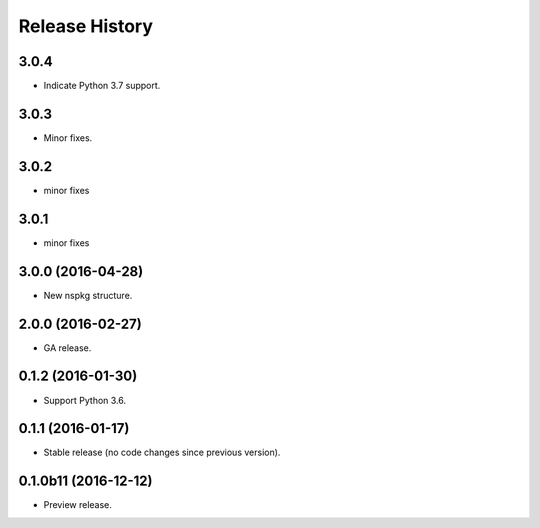 .. :changelog:

Release History
===============
3.0.4
+++++
* Indicate Python 3.7 support.

3.0.3
++++++
* Minor fixes.

3.0.2
+++++
* minor fixes

3.0.1
+++++
* minor fixes

3.0.0 (2016-04-28)
++++++++++++++++++

* New nspkg structure.

2.0.0 (2016-02-27)
++++++++++++++++++

* GA release.

0.1.2 (2016-01-30)
++++++++++++++++++

* Support Python 3.6.

0.1.1 (2016-01-17)
++++++++++++++++++

* Stable release (no code changes since previous version).

0.1.0b11 (2016-12-12)
+++++++++++++++++++++

* Preview release.
